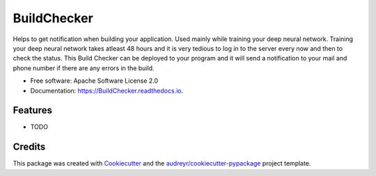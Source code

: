 ===============================
BuildChecker
===============================


.. image:: https://img.shields.io/pypi/v/BuildChecker.svg
        :target: https://pypi.python.org/pypi/BuildChecker

.. image:: https://img.shields.io/travis/ashwin1992/BuildChecker.svg
        :target: https://travis-ci.org/ashwin1992/BuildChecker

.. image:: https://readthedocs.org/projects/BuildChecker/badge/?version=latest
        :target: https://BuildChecker.readthedocs.io/en/latest/?badge=latest
        :alt: Documentation Status

.. image:: https://pyup.io/repos/github/ashwin1992/BuildChecker/shield.svg
     :target: https://pyup.io/repos/github/ashwin1992/BuildChecker/
     :alt: Updates


Helps to get notification when building your application. Used mainly while training your deep neural network.
Training your deep neural network takes atleast 48 hours and it is very tedious to log in to the server every now and then to check the status. This Build Checker can be deployed to your program and it will send a notification to your mail and phone number if there are any errors in the build.


* Free software: Apache Software License 2.0
* Documentation: https://BuildChecker.readthedocs.io.


Features
--------

* TODO

Credits
---------

This package was created with Cookiecutter_ and the `audreyr/cookiecutter-pypackage`_ project template.

.. _Cookiecutter: https://github.com/audreyr/cookiecutter
.. _`audreyr/cookiecutter-pypackage`: https://github.com/audreyr/cookiecutter-pypackage

